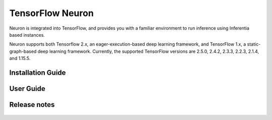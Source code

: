 .. _tensorflow-neuron:

TensorFlow Neuron
=================

Neuron is integrated into TensorFlow, and provides you with a familiar environment to run inference using Inferentia based instances.

Neuron supports both Tensorflow 2.x, an eager-execution-based deep learning framework,
and TensorFlow 1.x, a static-graph-based deep learning framework. Currently,
the supported TensorFlow versions are 2.5.0, 2.4.2, 2.3.3, 2.2.3, 2.1.4, and 1.15.5.

.. tensorflow-installation-guide:

Installation Guide
------------------

   .. toctree::
      :maxdepth: 1

      Fresh install </neuron-intro/tensorflow-setup/tensorflow-install>
      Update to latest release </neuron-intro/tensorflow-setup/tensorflow-update>
      Install previous releases </neuron-intro/tensorflow-setup/tensorflow-install-prev>

.. tensorflow-user-guide:


User Guide
----------

   .. toctree::
      :maxdepth: 1
      
      Tutorials <./tutorials/index>
      TensorFlow 2x (APIs and FAQ) <./tf2>
      TensorFlow 1.x (APIs and FAQ) <./tf1>


.. tensorflow-release-notes:

Release notes
-------------

   .. toctree::
      :maxdepth: 1

      rn